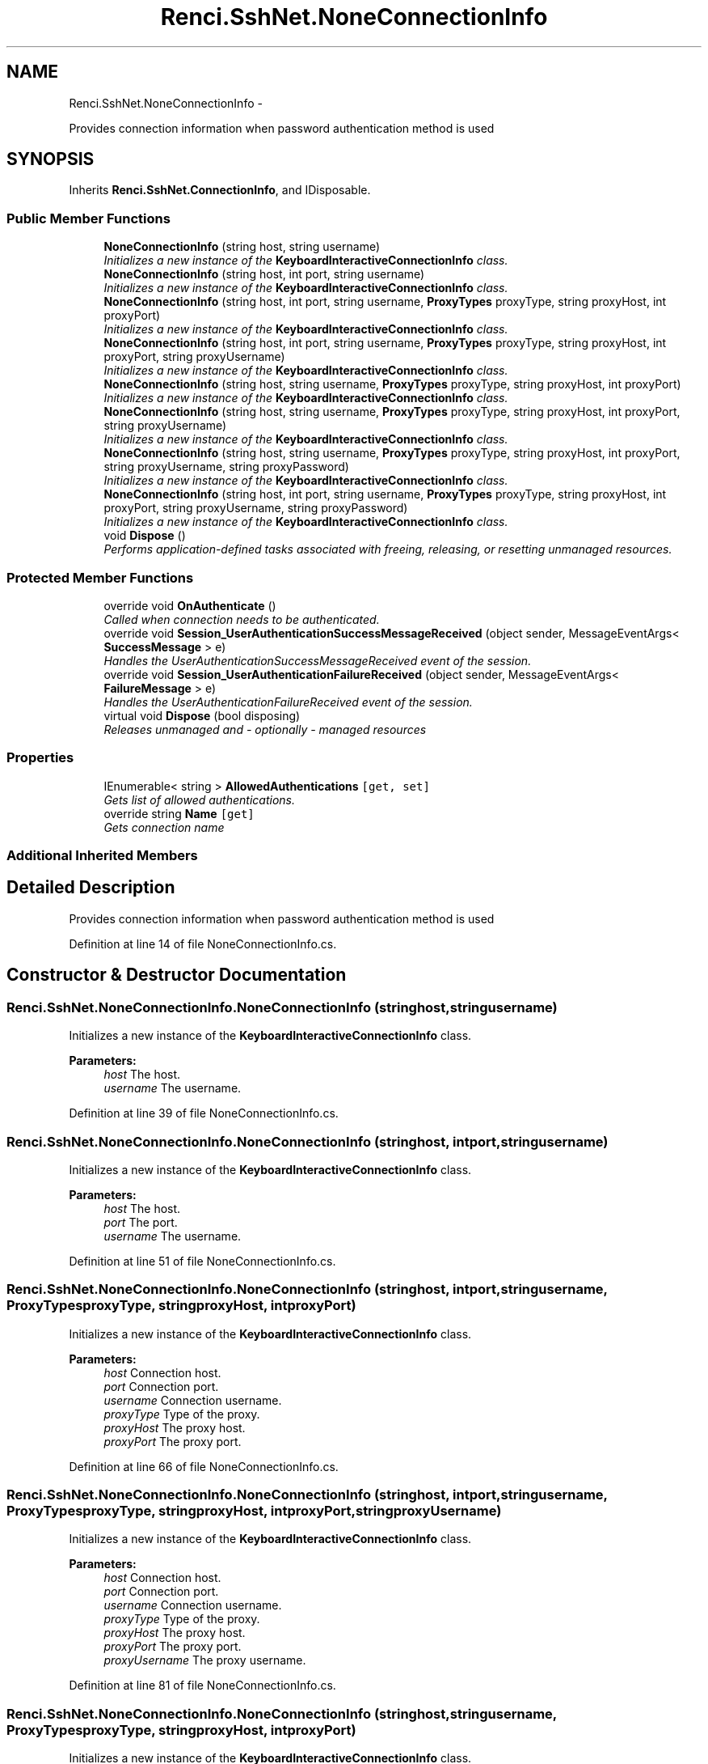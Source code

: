 .TH "Renci.SshNet.NoneConnectionInfo" 3 "Fri Jul 5 2013" "Version 1.0" "HSA.InfoSys" \" -*- nroff -*-
.ad l
.nh
.SH NAME
Renci.SshNet.NoneConnectionInfo \- 
.PP
Provides connection information when password authentication method is used  

.SH SYNOPSIS
.br
.PP
.PP
Inherits \fBRenci\&.SshNet\&.ConnectionInfo\fP, and IDisposable\&.
.SS "Public Member Functions"

.in +1c
.ti -1c
.RI "\fBNoneConnectionInfo\fP (string host, string username)"
.br
.RI "\fIInitializes a new instance of the \fBKeyboardInteractiveConnectionInfo\fP class\&. \fP"
.ti -1c
.RI "\fBNoneConnectionInfo\fP (string host, int port, string username)"
.br
.RI "\fIInitializes a new instance of the \fBKeyboardInteractiveConnectionInfo\fP class\&. \fP"
.ti -1c
.RI "\fBNoneConnectionInfo\fP (string host, int port, string username, \fBProxyTypes\fP proxyType, string proxyHost, int proxyPort)"
.br
.RI "\fIInitializes a new instance of the \fBKeyboardInteractiveConnectionInfo\fP class\&. \fP"
.ti -1c
.RI "\fBNoneConnectionInfo\fP (string host, int port, string username, \fBProxyTypes\fP proxyType, string proxyHost, int proxyPort, string proxyUsername)"
.br
.RI "\fIInitializes a new instance of the \fBKeyboardInteractiveConnectionInfo\fP class\&. \fP"
.ti -1c
.RI "\fBNoneConnectionInfo\fP (string host, string username, \fBProxyTypes\fP proxyType, string proxyHost, int proxyPort)"
.br
.RI "\fIInitializes a new instance of the \fBKeyboardInteractiveConnectionInfo\fP class\&. \fP"
.ti -1c
.RI "\fBNoneConnectionInfo\fP (string host, string username, \fBProxyTypes\fP proxyType, string proxyHost, int proxyPort, string proxyUsername)"
.br
.RI "\fIInitializes a new instance of the \fBKeyboardInteractiveConnectionInfo\fP class\&. \fP"
.ti -1c
.RI "\fBNoneConnectionInfo\fP (string host, string username, \fBProxyTypes\fP proxyType, string proxyHost, int proxyPort, string proxyUsername, string proxyPassword)"
.br
.RI "\fIInitializes a new instance of the \fBKeyboardInteractiveConnectionInfo\fP class\&. \fP"
.ti -1c
.RI "\fBNoneConnectionInfo\fP (string host, int port, string username, \fBProxyTypes\fP proxyType, string proxyHost, int proxyPort, string proxyUsername, string proxyPassword)"
.br
.RI "\fIInitializes a new instance of the \fBKeyboardInteractiveConnectionInfo\fP class\&. \fP"
.ti -1c
.RI "void \fBDispose\fP ()"
.br
.RI "\fIPerforms application-defined tasks associated with freeing, releasing, or resetting unmanaged resources\&. \fP"
.in -1c
.SS "Protected Member Functions"

.in +1c
.ti -1c
.RI "override void \fBOnAuthenticate\fP ()"
.br
.RI "\fICalled when connection needs to be authenticated\&. \fP"
.ti -1c
.RI "override void \fBSession_UserAuthenticationSuccessMessageReceived\fP (object sender, MessageEventArgs< \fBSuccessMessage\fP > e)"
.br
.RI "\fIHandles the UserAuthenticationSuccessMessageReceived event of the session\&. \fP"
.ti -1c
.RI "override void \fBSession_UserAuthenticationFailureReceived\fP (object sender, MessageEventArgs< \fBFailureMessage\fP > e)"
.br
.RI "\fIHandles the UserAuthenticationFailureReceived event of the session\&. \fP"
.ti -1c
.RI "virtual void \fBDispose\fP (bool disposing)"
.br
.RI "\fIReleases unmanaged and - optionally - managed resources \fP"
.in -1c
.SS "Properties"

.in +1c
.ti -1c
.RI "IEnumerable< string > \fBAllowedAuthentications\fP\fC [get, set]\fP"
.br
.RI "\fIGets list of allowed authentications\&. \fP"
.ti -1c
.RI "override string \fBName\fP\fC [get]\fP"
.br
.RI "\fIGets connection name \fP"
.in -1c
.SS "Additional Inherited Members"
.SH "Detailed Description"
.PP 
Provides connection information when password authentication method is used 


.PP
Definition at line 14 of file NoneConnectionInfo\&.cs\&.
.SH "Constructor & Destructor Documentation"
.PP 
.SS "Renci\&.SshNet\&.NoneConnectionInfo\&.NoneConnectionInfo (stringhost, stringusername)"

.PP
Initializes a new instance of the \fBKeyboardInteractiveConnectionInfo\fP class\&. 
.PP
\fBParameters:\fP
.RS 4
\fIhost\fP The host\&.
.br
\fIusername\fP The username\&.
.RE
.PP

.PP
Definition at line 39 of file NoneConnectionInfo\&.cs\&.
.SS "Renci\&.SshNet\&.NoneConnectionInfo\&.NoneConnectionInfo (stringhost, intport, stringusername)"

.PP
Initializes a new instance of the \fBKeyboardInteractiveConnectionInfo\fP class\&. 
.PP
\fBParameters:\fP
.RS 4
\fIhost\fP The host\&.
.br
\fIport\fP The port\&.
.br
\fIusername\fP The username\&.
.RE
.PP

.PP
Definition at line 51 of file NoneConnectionInfo\&.cs\&.
.SS "Renci\&.SshNet\&.NoneConnectionInfo\&.NoneConnectionInfo (stringhost, intport, stringusername, \fBProxyTypes\fPproxyType, stringproxyHost, intproxyPort)"

.PP
Initializes a new instance of the \fBKeyboardInteractiveConnectionInfo\fP class\&. 
.PP
\fBParameters:\fP
.RS 4
\fIhost\fP Connection host\&.
.br
\fIport\fP Connection port\&.
.br
\fIusername\fP Connection username\&.
.br
\fIproxyType\fP Type of the proxy\&.
.br
\fIproxyHost\fP The proxy host\&.
.br
\fIproxyPort\fP The proxy port\&.
.RE
.PP

.PP
Definition at line 66 of file NoneConnectionInfo\&.cs\&.
.SS "Renci\&.SshNet\&.NoneConnectionInfo\&.NoneConnectionInfo (stringhost, intport, stringusername, \fBProxyTypes\fPproxyType, stringproxyHost, intproxyPort, stringproxyUsername)"

.PP
Initializes a new instance of the \fBKeyboardInteractiveConnectionInfo\fP class\&. 
.PP
\fBParameters:\fP
.RS 4
\fIhost\fP Connection host\&.
.br
\fIport\fP Connection port\&.
.br
\fIusername\fP Connection username\&.
.br
\fIproxyType\fP Type of the proxy\&.
.br
\fIproxyHost\fP The proxy host\&.
.br
\fIproxyPort\fP The proxy port\&.
.br
\fIproxyUsername\fP The proxy username\&.
.RE
.PP

.PP
Definition at line 81 of file NoneConnectionInfo\&.cs\&.
.SS "Renci\&.SshNet\&.NoneConnectionInfo\&.NoneConnectionInfo (stringhost, stringusername, \fBProxyTypes\fPproxyType, stringproxyHost, intproxyPort)"

.PP
Initializes a new instance of the \fBKeyboardInteractiveConnectionInfo\fP class\&. 
.PP
\fBParameters:\fP
.RS 4
\fIhost\fP Connection host\&.
.br
\fIusername\fP Connection username\&.
.br
\fIproxyType\fP Type of the proxy\&.
.br
\fIproxyHost\fP The proxy host\&.
.br
\fIproxyPort\fP The proxy port\&.
.RE
.PP

.PP
Definition at line 94 of file NoneConnectionInfo\&.cs\&.
.SS "Renci\&.SshNet\&.NoneConnectionInfo\&.NoneConnectionInfo (stringhost, stringusername, \fBProxyTypes\fPproxyType, stringproxyHost, intproxyPort, stringproxyUsername)"

.PP
Initializes a new instance of the \fBKeyboardInteractiveConnectionInfo\fP class\&. 
.PP
\fBParameters:\fP
.RS 4
\fIhost\fP Connection host\&.
.br
\fIusername\fP Connection username\&.
.br
\fIproxyType\fP Type of the proxy\&.
.br
\fIproxyHost\fP The proxy host\&.
.br
\fIproxyPort\fP The proxy port\&.
.br
\fIproxyUsername\fP The proxy username\&.
.RE
.PP

.PP
Definition at line 108 of file NoneConnectionInfo\&.cs\&.
.SS "Renci\&.SshNet\&.NoneConnectionInfo\&.NoneConnectionInfo (stringhost, stringusername, \fBProxyTypes\fPproxyType, stringproxyHost, intproxyPort, stringproxyUsername, stringproxyPassword)"

.PP
Initializes a new instance of the \fBKeyboardInteractiveConnectionInfo\fP class\&. 
.PP
\fBParameters:\fP
.RS 4
\fIhost\fP Connection host\&.
.br
\fIusername\fP Connection username\&.
.br
\fIproxyType\fP Type of the proxy\&.
.br
\fIproxyHost\fP The proxy host\&.
.br
\fIproxyPort\fP The proxy port\&.
.br
\fIproxyUsername\fP The proxy username\&.
.br
\fIproxyPassword\fP The proxy password\&.
.RE
.PP

.PP
Definition at line 123 of file NoneConnectionInfo\&.cs\&.
.SS "Renci\&.SshNet\&.NoneConnectionInfo\&.NoneConnectionInfo (stringhost, intport, stringusername, \fBProxyTypes\fPproxyType, stringproxyHost, intproxyPort, stringproxyUsername, stringproxyPassword)"

.PP
Initializes a new instance of the \fBKeyboardInteractiveConnectionInfo\fP class\&. 
.PP
\fBParameters:\fP
.RS 4
\fIhost\fP Connection host\&.
.br
\fIport\fP Connection port\&.
.br
\fIusername\fP Connection username\&.
.br
\fIproxyType\fP Type of the proxy\&.
.br
\fIproxyHost\fP The proxy host\&.
.br
\fIproxyPort\fP The proxy port\&.
.br
\fIproxyUsername\fP The proxy username\&.
.br
\fIproxyPassword\fP The proxy password\&.
.RE
.PP

.PP
Definition at line 139 of file NoneConnectionInfo\&.cs\&.
.SH "Member Function Documentation"
.PP 
.SS "void Renci\&.SshNet\&.NoneConnectionInfo\&.Dispose ()"

.PP
Performs application-defined tasks associated with freeing, releasing, or resetting unmanaged resources\&. 
.PP
Definition at line 187 of file NoneConnectionInfo\&.cs\&.
.SS "virtual void Renci\&.SshNet\&.NoneConnectionInfo\&.Dispose (booldisposing)\fC [protected]\fP, \fC [virtual]\fP"

.PP
Releases unmanaged and - optionally - managed resources 
.PP
\fBParameters:\fP
.RS 4
\fIdisposing\fP \fCtrue\fP to release both managed and unmanaged resources; \fCfalse\fP to release only unmanaged resources\&.
.RE
.PP

.PP
Definition at line 198 of file NoneConnectionInfo\&.cs\&.
.SS "override void Renci\&.SshNet\&.NoneConnectionInfo\&.OnAuthenticate ()\fC [protected]\fP"

.PP
Called when connection needs to be authenticated\&. 
.PP
Definition at line 147 of file NoneConnectionInfo\&.cs\&.
.SS "override void Renci\&.SshNet\&.NoneConnectionInfo\&.Session_UserAuthenticationFailureReceived (objectsender, MessageEventArgs< \fBFailureMessage\fP >e)\fC [protected]\fP"

.PP
Handles the UserAuthenticationFailureReceived event of the session\&. 
.PP
\fBParameters:\fP
.RS 4
\fIsender\fP The source of the event\&.
.br
\fIe\fP The event data\&.
.RE
.PP

.PP
Definition at line 170 of file NoneConnectionInfo\&.cs\&.
.SS "override void Renci\&.SshNet\&.NoneConnectionInfo\&.Session_UserAuthenticationSuccessMessageReceived (objectsender, MessageEventArgs< \fBSuccessMessage\fP >e)\fC [protected]\fP"

.PP
Handles the UserAuthenticationSuccessMessageReceived event of the session\&. 
.PP
\fBParameters:\fP
.RS 4
\fIsender\fP The source of the event\&.
.br
\fIe\fP The event data\&.
.RE
.PP

.PP
Definition at line 159 of file NoneConnectionInfo\&.cs\&.
.SH "Property Documentation"
.PP 
.SS "IEnumerable<string> Renci\&.SshNet\&.NoneConnectionInfo\&.AllowedAuthentications\fC [get]\fP, \fC [set]\fP"

.PP
Gets list of allowed authentications\&. 
.PP
Definition at line 21 of file NoneConnectionInfo\&.cs\&.
.SS "override string Renci\&.SshNet\&.NoneConnectionInfo\&.Name\fC [get]\fP"

.PP
Gets connection name 
.PP
Definition at line 27 of file NoneConnectionInfo\&.cs\&.

.SH "Author"
.PP 
Generated automatically by Doxygen for HSA\&.InfoSys from the source code\&.
